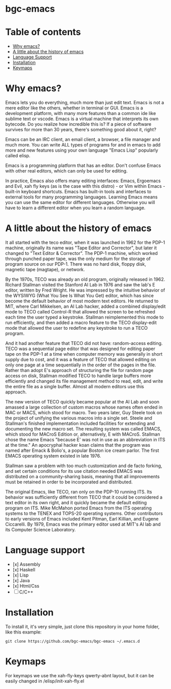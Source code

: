 * bgc-emacs

#+html: <a href="https://github.com/bgc-emacs/bgc-emacs/actions/workflows/check.yml"><img src="https://github.com/bgc-emacs/bgc-emacs/actions/workflows/check.yml/badge.svg">
#+html: <a href="https://www.gnu.org/software/emacs/download.html"><img src="https://img.shields.io/badge/Emacs-30.1+-7F5AB6.svg?logo=gnu%20emacs&logoColor=white" alt="Emacs"></a>
#+html: <a href="#"><img src="https://img.shields.io/badge/-macOS-lightgrey?logo=apple&style=flat&logoColor=white" alt="macOS"></a>
#+html: <a href="#"><img src="https://img.shields.io/badge/-Linux-fcc624?logo=linux&style=flat&logoColor=black" alt="Linux"></a>


* Table of contents

- [[#Why-emacs][Why emacs?]]
- [[#A-little-about-the-history-of-emacs][A little about the history of emacs]]
- [[#Language-support][Language Support]]
- [[#Installation][Installation]]
- [[#Keymaps][Keymaps]]

* Why emacs?

Emacs lets you do everything, much more than just edit text. Emacs is not a mere editor like the others, whether in terminal or GUI. Emacs is a development platform, with many more features than a common ide like sublime text or vscode. Emacs is a virtual machine that interprets its own bytecode. Do you realize how incredible this is? If a piece of software survives for more than 30 years, there's something good about it, right?

Emacs can be an IRC client, an email client, a browser, a file manager and much more. You can write ALL types of programs for and in emacs to add more and new features using your own language "Emacs Lisp" popularly called elisp.

Emacs is a programming platform that has an editor. Don't confuse Emacs with other real editors, which can only be used for editing.

In practice, Emacs also offers many editing interfaces: Emacs, Ergoemacs and Evil, xah fly keys (as is the case with this distro) - or Vim within Emacs - built-in keyboard shortcuts. Emacs has built-in tools and interfaces to external tools for many programming languages. Learning Emacs means you can use the same editor for different languages. Otherwise you will have to learn a different editor when you learn a random language.

* A little about the history of emacs

It all started with the teco editor, when it was launched in 1962 for the PDP-1 machine, originally its name was "Tape Editor and Corrector", but later it changed to "Text Editor & Corrector". The PDP-1 machine, which worked through punched paper tape, was the only medium for the storage of program source on our PDP-1. There was no hard disk, floppy disk, magnetic tape (magtape), or network.

By the 1970s, TECO was already an old program, originally released in 1962. Richard Stallman visited the Stanford AI Lab in 1976 and saw the lab's E editor, written by Fred Wright. He was impressed by the intuitive behavior of the WYSIWYG (What You See Is What You Get) editor, which has since become the default behavior of most modern text editors. He returned to MIT, where Carl Mikkelsen, an AI Lab hacker, added a combined display/edit mode to TECO called Control-R that allowed the screen to be refreshed each time the user typed a keystroke. Stallman reimplemented this mode to run efficiently, and then added a macro feature to the TECO display-edit mode that allowed the user to redefine any keystroke to run a TECO program. 

And it had another feature that TECO did not have: random-access editing. TECO was a sequential page editor that was designed for editing paper tape on the PDP-1 at a time when computer memory was generally in short supply due to cost, and it was a feature of TECO that allowed editing on only one page at a time sequentially in the order of the pages in the file. Rather than adopt E's approach of structuring the file for random page access on disk, Stallman modified TECO to handle large buffers more efficiently and changed its file management method to read, edit, and write the entire file as a single buffer. Almost all modern editors use this approach.

The new version of TECO quickly became popular at the AI ​​Lab and soon amassed a large collection of custom macros whose names often ended in MAC or MACS, which stood for macro. Two years later, Guy Steele took on the project of unifying the various macros into a single set. Steele and Stallman's finished implementation included facilities for extending and documenting the new macro set. The resulting system was called EMACS, which stood for MACroS Edition or, alternatively, E with MACroS. Stallman chose the name Emacs "because E' was not in use as an abbreviation in ITS at the time." An apocryphal hacker koan claims that the program was named after Emack & Bolio's, a popular Boston ice cream parlor. The first EMACS operating system existed in late 1976.  

Stallman saw a problem with too much customization and de facto forking, and set certain conditions for its use citation needed EMACS was distributed on a community-sharing basis, meaning that all improvements must be retained in order to be incorporated and distributed.

The original Emacs, like TECO, ran only on the PDP-10 running ITS. Its behavior was sufficiently different from TECO that it could be considered a text editor in its own right, and it quickly became the default editing program on ITS. Mike McMahon ported Emacs from the ITS operating systems to the TENEX and TOPS-20 operating systems. Other contributors to early versions of Emacs included Kent Pitman, Earl Killian, and Eugene Ciccarelli. By 1979, Emacs was the primary editor used at MIT's AI lab and its Computer Science Laboratory. 

* Language support

- [x] Assembly
- [x] Haskell
- [x] Lisp
- [x] Java
- [x] Html/Css
- [ ] C/C++

* Installation

To install it, it's very simple, just clone this repository in your home folder, like this example:

#+BEGIN_SRC shell
git clone https://github.com/bgc-emacs/bgc-emacs ~/.emacs.d
#+END_SRC

* Keymaps

For keymaps we use the xah-fly-keys qwerty-abnt layout, but it can be easily changed in /elisp/init-xah-fly.el

[[https://github.com/xahlee/xah-fly-keys/raw/master/xah_fly_keys_qwerty_layout_2024-06-16.png]]

